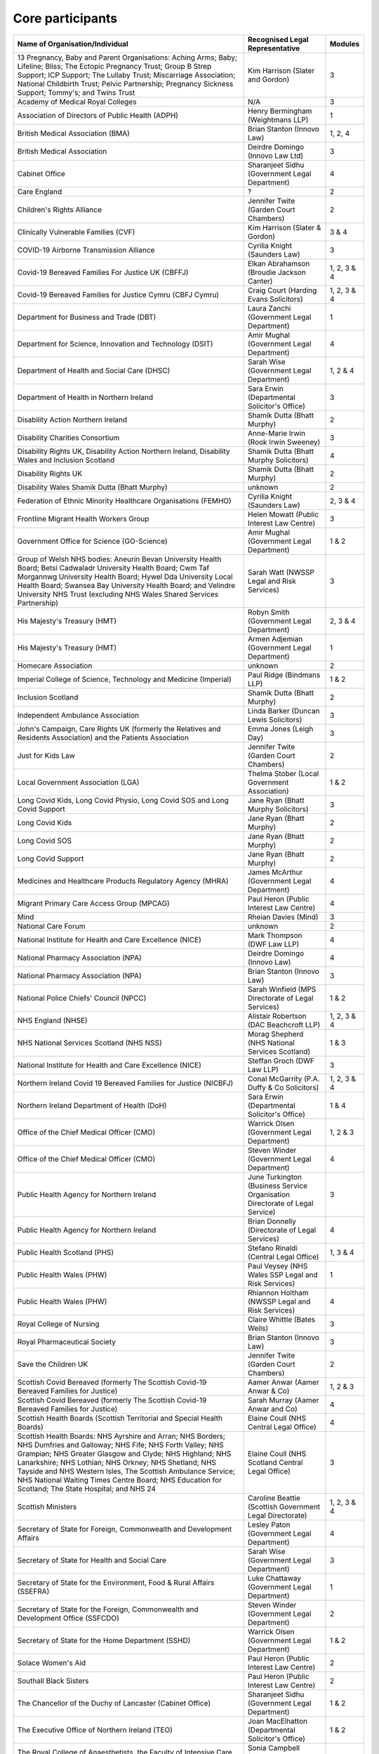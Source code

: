 Core participants
=================

.. list-table::
   :header-rows: 1

   * - Name of Organisation/Individual
     - Recognised Legal Representative
     - Modules
   * - 13 Pregnancy, Baby and Parent Organisations: Aching Arms; Baby; Lifeline; Bliss; The Ectopic Pregnancy Trust; Group B Strep Support; ICP Support; The Lullaby Trust; Miscarriage Association; National Childbirth Trust; Pelvic Partnership; Pregnancy Sickness Support; Tommy's; and Twins Trust
     - Kim Harrison (Slater and Gordon)
     - 3
   * - Academy of Medical Royal Colleges
     - N/A
     - 3
   * - Association of Directors of Public Health (ADPH)
     - Henry Bermingham (Weightmans LLP)
     - 1
   * - British Medical Association (BMA)
     - Brian Stanton (Innovo Law)
     - 1, 2, 4
   * - British Medical Association
     - Deirdre Domingo (Innovo Law Ltd)
     - 3
   * - Cabinet Office
     - Sharanjeet Sidhu (Government Legal Department)
     - 4
   * - Care England
     - ?
     - 2
   * - Children's Rights Alliance
     - Jennifer Twite (Garden Court Chambers)
     - 2
   * - Clinically Vulnerable Families (CVF)
     - Kim Harrison (Slater & Gordon)
     - 3 & 4
   * - COVID-19 Airborne Transmission Alliance
     - Cyrilia Knight (Saunders Law)
     - 3
   * - Covid-19 Bereaved Families For Justice UK (CBFFJ)
     - Elkan Abrahamson (Broudie Jackson Canter)
     - 1, 2, 3 & 4
   * - Covid-19 Bereaved Families for Justice Cymru (CBFJ Cymru)
     - Craig Court (Harding Evans Solicitors)
     - 1, 2, 3 & 4
   * - Department for Business and Trade (DBT)
     - Laura Zanchi (Government Legal Department)
     - 1
   * - Department for Science, Innovation and Technology (DSIT)
     - Amir Mughal (Government Legal Department)
     - 4
   * - Department of Health and Social Care (DHSC)
     - Sarah Wise (Government Legal Department)
     - 1, 2 & 4
   * - Department of Health in Northern Ireland
     - Sara Erwin (Departmental Solicitor's Office)
     - 3
   * - Disability Action Northern Ireland
     - Shamik Dutta (Bhatt Murphy)
     - 2
   * - Disability Charities Consortium
     - Anne-Marie Irwin (Rook Irwin Sweeney)
     - 3
   * - Disability Rights UK, Disability Action Northern Ireland, Disability Wales and Inclusion Scotland
     - Shamik Dutta (Bhatt Murphy Solicitors)
     - 4
   * - Disability Rights UK
     - Shamik Dutta (Bhatt Murphy)
     - 2
   * - Disability Wales Shamik Dutta (Bhatt Murphy)
     - unknown
     - 2
   * - Federation of Ethnic Minority Healthcare Organisations (FEMHO)
     - Cyrilia Knight (Saunders Law)
     - 2, 3 & 4
   * - Frontline Migrant Health Workers Group
     - Helen Mowatt (Public Interest Law Centre)
     - 3
   * - Government Office for Science (GO-Science)
     - Amir Mughal (Government Legal Department)
     - 1 & 2
   * - Group of Welsh NHS bodies: Aneurin Bevan University Health Board; Betsi Cadwaladr University Health Board; Cwm Taf Morgannwg University Health Board; Hywel Dda University Local Health Board; Swansea Bay University Health Board; and Velindre University NHS Trust (excluding NHS Wales Shared Services Partnership)
     - Sarah Watt (NWSSP Legal and Risk Services)
     - 3
   * - His Majesty's Treasury (HMT)
     - Robyn Smith (Government Legal Department)
     - 2, 3 & 4
   * - His Majesty's Treasury (HMT)
     - Armen Adjemian (Government Legal Department)
     - 1
   * - Homecare Association
     - unknown
     - 2
   * - Imperial College of Science, Technology and Medicine (Imperial)
     - Paul Ridge (Bindmans LLP)
     - 1 & 2
   * - Inclusion Scotland
     - Shamik Dutta (Bhatt Murphy)
     - 2
   * - Independent Ambulance Association
     - Linda Barker (Duncan Lewis Solicitors)
     - 3
   * - John's Campaign, Care Rights UK (formerly the Relatives and Residents Association) and the Patients Association
     - Emma Jones (Leigh Day)
     - 3
   * - Just for Kids Law
     - Jennifer Twite (Garden Court Chambers)
     - 2
   * - Local Government Association (LGA)
     - Thelma Stober (Local Government Association)
     - 1 & 2
   * - Long Covid Kids, Long Covid Physio, Long Covid SOS and Long Covid Support
     - Jane Ryan (Bhatt Murphy Solicitors)
     - 3
   * - Long Covid Kids
     - Jane Ryan (Bhatt Murphy)
     - 2
   * - Long Covid SOS
     - Jane Ryan (Bhatt Murphy)
     - 2
   * - Long Covid Support
     - Jane Ryan (Bhatt Murphy)
     - 2
   * - Medicines and Healthcare Products Regulatory Agency (MHRA)
     - James McArthur (Government Legal Department)
     - 4
   * - Migrant Primary Care Access Group (MPCAG)
     - Paul Heron (Public Interest Law Centre)
     - 4
   * - Mind
     - Rheian Davies (Mind)
     - 3
   * - National Care Forum
     - unknown
     - 2
   * - National Institute for Health and Care Excellence (NICE)
     - Mark Thompson (DWF Law LLP)
     - 4
   * - National Pharmacy Association (NPA)
     - Deirdre Domingo (Innovo Law)
     - 4
   * - National Pharmacy Association (NPA)
     - Brian Stanton (Innovo Law)
     - 3
   * - National Police Chiefs' Council (NPCC)
     - Sarah Winfield (MPS Directorate of Legal Services)
     - 1 & 2
   * - NHS England (NHSE)
     - Alistair Robertson (DAC Beachcroft LLP)
     - 1, 2, 3 & 4
   * - NHS National Services Scotland (NHS NSS)
     - Morag Shepherd (NHS National Services Scotland)
     - 1 & 3
   * - National Institute for Health and Care Excellence (NICE)
     - Steffan Groch (DWF Law LLP)
     - 3
   * - Northern Ireland Covid 19 Bereaved Families for Justice (NICBFJ)
     - Conal McGarrity (P.A. Duffy & Co Solicitors)
     - 1, 2, 3 & 4
   * - Northern Ireland Department of Health (DoH)
     - Sara Erwin (Departmental Solicitor\'s Office)
     - 1 & 4
   * - Office of the Chief Medical Officer (CMO)
     - Warrick Olsen (Government Legal Department)
     - 1, 2 & 3
   * - Office of the Chief Medical Officer (CMO)
     - Steven Winder (Government Legal Department)
     - 4
   * - Public Health Agency for Northern Ireland
     - June Turkington (Business Service Organisation Directorate of Legal Service)
     - 3
   * - Public Health Agency for Northern Ireland
     - Brian Donnelly (Directorate of Legal Services)
     - 4
   * - Public Health Scotland (PHS)
     - Stefano Rinaldi (Central Legal Office)
     - 1, 3 & 4
   * - Public Health Wales (PHW)
     - Paul Veysey (NHS Wales SSP Legal and Risk Services)
     - 1
   * - Public Health Wales (PHW)
     - Rhiannon Holtham (NWSSP Legal and Risk Services)
     - 4
   * - Royal College of Nursing
     - Claire Whittle (Bates Wells)
     - 3
   * - Royal Pharmaceutical Society
     - Brian Stanton (Innovo Law)
     - 3
   * - Save the Children UK
     - Jennifer Twite (Garden Court Chambers)
     - 2
   * - Scottish Covid Bereaved (formerly The Scottish Covid-19 Bereaved Families for Justice)
     - Aamer Anwar (Aamer Anwar & Co)
     - 1, 2 & 3
   * - Scottish Covid Bereaved (formerly The Scottish Covid-19 Bereaved Families for Justice)
     - Sarah Murray (Aamer Anwar and Co)
     - 4
   * - Scottish Health Boards (Scottish Territorial and Special Health Boards)
     - Elaine Coull (NHS Central Legal Office)
     - 4
   * - Scottish Health Boards: NHS Ayrshire and Arran; NHS Borders; NHS Dumfries and Galloway; NHS Fife; NHS Forth Valley; NHS Grampian; NHS Greater Glasgow and Clyde; NHS Highland; NHS Lanarkshire; NHS Lothian; NHS Orkney; NHS Shetland; NHS Tayside and NHS Western Isles, The Scottish Ambulance Service; NHS National Waiting Times Centre Board; NHS Education for Scotland; The State Hospital; and NHS 24
     - Elaine Coull (NHS Scotland Central Legal Office)
     - 3
   * - Scottish Ministers
     - Caroline Beattie (Scottish Government Legal Directorate)
     - 1, 2, 3 & 4
   * - Secretary of State for Foreign, Commonwealth and Development Affairs
     - Lesley Paton (Government Legal Department)
     - 4
   * - Secretary of State for Health and Social Care
     - Sarah Wise (Government Legal Department)
     - 3
   * - Secretary of State for the Environment, Food & Rural Affairs (SSEFRA)
     - Luke Chattaway (Government Legal Department)
     - 1
   * - Secretary of State for the Foreign, Commonwealth and Development Office (SSFCDO)
     - Steven Winder (Government Legal Department)
     - 2
   * - Secretary of State for the Home Department (SSHD)
     - Warrick Olsen (Government Legal Department)
     - 1 & 2
   * - Solace Women's Aid
     - Paul Heron (Public Interest Law Centre)
     - 2
   * - Southall Black Sisters
     - Paul Heron (Public Interest Law Centre)
     - 2
   * - The Chancellor of the Duchy of Lancaster (Cabinet Office)
     - Sharanjeet Sidhu (Government Legal Department)
     - 1 & 2
   * - The Executive Office of Northern Ireland (TEO)
     - Joan MacElhatton (Departmental Solicitor\'s Office)
     - 1 & 2
   * - The Royal College of Anaesthetists, the Faculty of Intensive Care Medicine, and the Association of Anaesthetists
     - Sonia Campbell (Mishcon de Reya LLP)
     - 3
   * - The Rt Hon Baroness Arlene Foster of Aghadrumsee DBE and Paul Givan MLA
     - John McBurney (John McBurney Solicitors)
     - 4
   * - The Welsh Ambulance Services NHS Trust
     - Gemma Cooper (NWSSP Legal and Risk Services)
     - 3
   * - Trades Union Congress (TUC)
     - Gerard Stilliard (Thompsons Solicitors)
     - 2 & 3
   * - Trades Union Congress (TUC)
     - Harry Thompson (Thompsons Solicitors)
     - 1
   * - Traveller Movement
     - Martin Howe (Howe & Co Solicitors)
     - 4
   * - UK CV Family, Scottish Vaccine Injury Group and Vaccine Injured and Bereaved UK (VIBUK)
     - Terry Wilcox (Hudgell Solicitors)
     - 4
   * - UK Health Security Agency (UKHSA)
     - Katrina McCrory (Mills & Reeve)
     - 1, 2 & 3
   * - UK Health Security Agency (UKHSA)
     - Olivia Barnes (Government Legal Department)
     - 4
   * - UK Statistics Authority
     - Elizabeth Rebello (Government Legal Department)
     - 2
   * - Welsh Government
     - Stephanie McGarry (Browne Jacobson LLP)
     - 1, 2, 3 & 4
   * - Welsh Local Government Association (Welsh LGA)
     - Thelma Stober (Local Government Association)
     - 1 & 2
